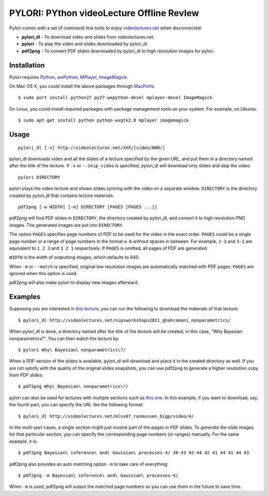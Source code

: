 PYLORI: PYthon videoLecture Offline RevIew
==========================================

Pylori comes with a set of command-line tools to enjoy
`videolectures.net <http://videolectures.net>`_ when disconnected:

-  **pylori\_dl** - To download video and slides from videolectures.net.
-  **pylori** - To play the video and slides downloaded by pylori\_dl.
-  **pdf2png** - To convert PDF slides downloaded by pylori\_dl to high
   resolution images for pylori.

Installation
------------

Pylori requires 
`Python <http://www.python.org/>`_,
`wxPython <http://www.wxpython.org/>`_,
`MPlayer <http://www.mplayerhq.hu/>`_,
`ImageMagick <http://www.imagemagick.org/>`_.

On Mac OS X, you could install the above packages through
`MacPorts <http://www.macports.org/>`_::

    $ sudo port install python27 py27-wxpython-devel mplayer-devel ImageMagick

On Linux, you could install required packages with package management
tools on your system. For example, on Ubuntu::

    $ sudo apt-get install python python-wxgtk2.8 mplayer imagemagick

Usage
-----

::

    pylori_dl [-v] http://videolectures.net/XXX/[video/NNN/]

pylori\_dl downloads video and all the slides of a lecture specified by
the given URL, and put them in a directory named after the title of the
lecture. If ``-v`` or ``--skip_video`` is specified, pylori\_dl will
download only slides and skip the video.

::

    pylori DIRECTORY

pylori plays the video lecture and shows slides syncing with the video
on a separate window. ``DIRECTORY`` is the directory created by
pylori\_dl that contains lecture materials.

::

    pdf2png [-w WIDTH] [-m] DIRECTORY [PAGES [PAGES ...]]

pdf2png will find PDF slides in ``DIRECTORY``, the directory created by
pylori\_dl, and convert it to high resolution PNG images. The generated
images are put into ``DIRECTORY``.

The option ``PAGES`` specifies page numbers of PDF to be used for the
video in the *exact* order. ``PAGES`` could be a single page number or a
range of page numbers in the format ``a-b`` without spaces in between.
For example, ``1-3`` and ``3-1`` are equivalent to ``1 2 3`` and
``3 2 1`` respectively. If ``PAGES`` is omitted, all pages of PDF are
generated.

``WIDTH`` is the width of outputting images, which defaults to 840.

When ``-m`` or ``--match`` is specified, original low resolution images
are automatically matched with PDF pages. ``PAGES`` are ignored when
this option is used.

pdf2png will also make pylori to display new images afterward.

Examples
--------

Supposing you are interested in 
`this lecture <http://videolectures.net/nipsworkshops2011_ghahramani_nonparametrics/>`_,
you can run the following to download the materials of that lecture::

    $ pylori_dl http://videolectures.net/nipsworkshops2011_ghahramani_nonparametrics/

When pylori\_dl is done, a directory named after the title of the
lecture will be created, in this case, "Why Bayesian nonparametrics?".
You can then watch the lecture by::

    $ pylori Why\ Bayesian\ nonparametrics\?/

When a PDF version of the slides is available, pylori\_dl will download
and place it in the created directory as well. If you are not satisfy
with the quality of the original slides snapshots, you can use pdf2png
to generate a higher resolution copy from PDF slides::

    $ pdf2png Why\ Bayesian\ nonparametrics\?/

pylori can also be used for lectures with multiple sections such as
`this one <http://videolectures.net/mlss07_rasmussen_bigp/>`_. 
In this example, if you want to download, say, the fourth part, you can 
specify the URL like the following format::

    $ pylori_dl http://videolectures.net/mlss07_rasmussen_bigp/video/4/

In the multi-part cases, a single section might just involve part of the
pages in PDF slides. To generate the slide images for that particular
section, you can specify the corresponding page numbers (or ranges)
manually. For the same example, it is::

    $ pdf2png Bayesian\ inference\ and\ Gaussian\ processes-4/ 38-43 42-44 42 41 44 41 44 43

pdf2png also provides an auto matching option ``-m`` to take care of
everything::

    $ pdf2png -m Bayesian\ inference\ and\ Gaussian\ processes-4/

When ``-m`` is used, pdf2png will output the matched page numbers so you
can use them in the future to save time.
